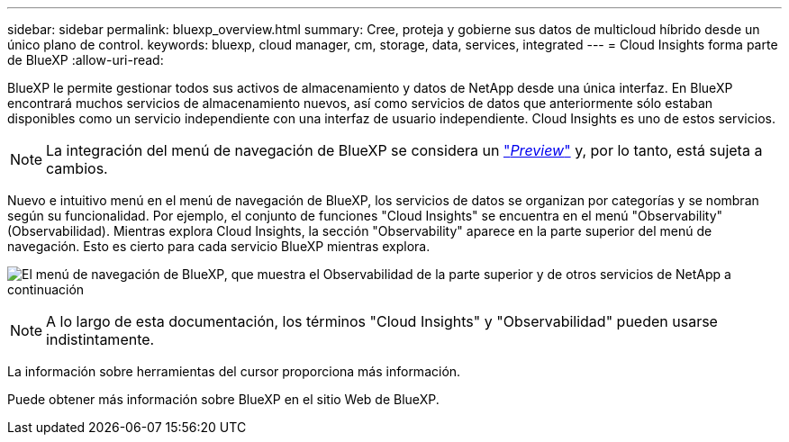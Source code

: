 ---
sidebar: sidebar 
permalink: bluexp_overview.html 
summary: Cree, proteja y gobierne sus datos de multicloud híbrido desde un único plano de control. 
keywords: bluexp, cloud manager, cm, storage, data, services, integrated 
---
= Cloud Insights forma parte de BlueXP
:allow-uri-read: 


[role="lead"]
BlueXP le permite gestionar todos sus activos de almacenamiento y datos de NetApp desde una única interfaz. En BlueXP encontrará muchos servicios de almacenamiento nuevos, así como servicios de datos que anteriormente sólo estaban disponibles como un servicio independiente con una interfaz de usuario independiente. Cloud Insights es uno de estos servicios.


NOTE: La integración del menú de navegación de BlueXP se considera un link:concept_preview_features.html["_Preview_"] y, por lo tanto, está sujeta a cambios.

Nuevo e intuitivo menú en el menú de navegación de BlueXP, los servicios de datos se organizan por categorías y se nombran según su funcionalidad. Por ejemplo, el conjunto de funciones "Cloud Insights" se encuentra en el menú "Observability" (Observabilidad). Mientras explora Cloud Insights, la sección "Observability" aparece en la parte superior del menú de navegación. Esto es cierto para cada servicio BlueXP mientras explora.

image:BlueXP_Nav_Menu.png["El menú de navegación de BlueXP, que muestra el Observabilidad de la parte superior y de otros servicios de NetApp a continuación"]


NOTE: A lo largo de esta documentación, los términos "Cloud Insights" y "Observabilidad" pueden usarse indistintamente.

La información sobre herramientas del cursor proporciona más información.

Puede obtener más información sobre BlueXP en el sitio Web de BlueXP.

